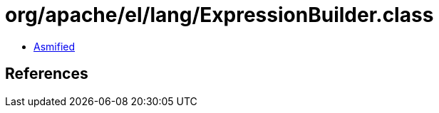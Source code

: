 = org/apache/el/lang/ExpressionBuilder.class

 - link:ExpressionBuilder-asmified.java[Asmified]

== References

